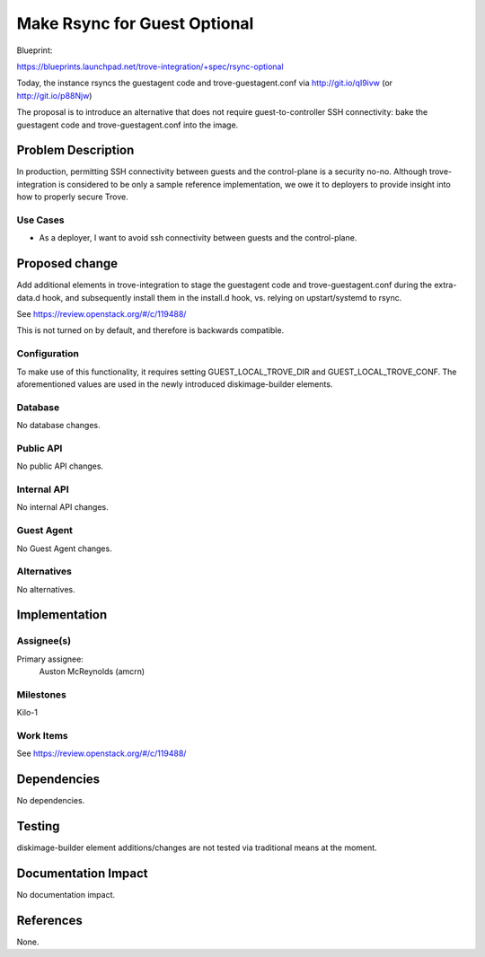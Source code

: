 ..
 This work is licensed under a Creative Commons Attribution 3.0 Unported
 License.

 http://creativecommons.org/licenses/by/3.0/legalcode

=============================
Make Rsync for Guest Optional
=============================

Blueprint:

https://blueprints.launchpad.net/trove-integration/+spec/rsync-optional

Today, the instance rsyncs the guestagent code and trove-guestagent.conf
via http://git.io/qI9ivw (or http://git.io/p88Njw)

The proposal is to introduce an alternative that does not require
guest-to-controller SSH connectivity: bake the guestagent code and
trove-guestagent.conf into the image.

Problem Description
===================

In production, permitting SSH connectivity between guests and the
control-plane is a security no-no. Although trove-integration is considered
to be only a sample reference implementation, we owe it to deployers to
provide insight into how to properly secure Trove.

Use Cases
----------

* As a deployer, I want to avoid ssh connectivity between guests and the
  control-plane.

Proposed change
===============

Add additional elements in trove-integration to stage the guestagent code
and trove-guestagent.conf during the extra-data.d hook, and subsequently
install them in the install.d hook, vs. relying on upstart/systemd to rsync.

See https://review.openstack.org/#/c/119488/

This is not turned on by default, and therefore is backwards compatible.

Configuration
-------------

To make use of this functionality, it requires setting GUEST_LOCAL_TROVE_DIR
and GUEST_LOCAL_TROVE_CONF. The aforementioned values are used in the newly
introduced diskimage-builder elements.

Database
--------

No database changes.

Public API
----------

No public API changes.

Internal API
------------

No internal API changes.

Guest Agent
-----------

No Guest Agent changes.


Alternatives
------------

No alternatives.


Implementation
==============

Assignee(s)
-----------

Primary assignee:
  Auston McReynolds (amcrn)

Milestones
----------

Kilo-1

Work Items
----------

See https://review.openstack.org/#/c/119488/

Dependencies
============

No dependencies.


Testing
=======

diskimage-builder element additions/changes are not tested via traditional
means at the moment.


Documentation Impact
====================

No documentation impact.


References
==========

None.
